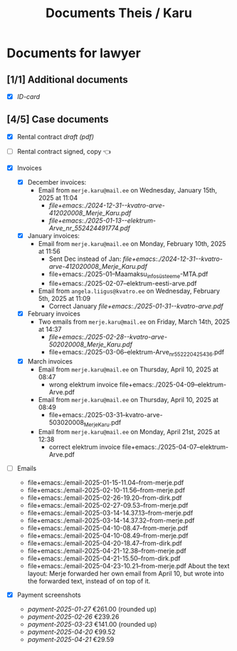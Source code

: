 #+TITLE: Documents Theis / Karu
* Documents for lawyer
** [1/1] Additional documents
+ [X] [[file+emacs:./id-card.jpg][ID-card]]

** [4/5] Case documents

+ [X] Rental contract [[file+emacs:./rental-contract-draft.pdf][draft (pdf)]]
+ [ ] Rental contract signed, copy 👈

+ [X] Invoices
  - [X] December invoices:
    * Email from ~merje.karu@mail.ee~ on Wednesday, January 15th, 2025 at 11:04
      - [[file+emacs:./2024-12-31--kvatro-arve-412020008_Merje_Karu.pdf]]
      - [[file+emacs:./2025-01-13--elektrum-Arve_nr_552424491774.pdf]]
  - [X] January invoices:
    * Email from ~merje.karu@mail.ee~ on Monday, February 10th, 2025 at 11:56
      - Sent Dec instead of Jan: [[file+emacs:./2024-12-31--kvatro-arve-412020008_Merje_Karu.pdf]]
      - file+emacs:./2025-01--Maamaksu_infosüsteem_e-MTA.pdf
      - file+emacs:./2025-02-07--elektrum-eesti-arve.pdf
    * Email from ~angela.liigus@kvatro.ee~ on Wednesday, February 5th, 2025 at 11:09 
      - Correct January  [[file+emacs:./2025-01-31--kvatro-arve.pdf]]
  - [X] February invoices
    * Two emails from ~merje.karu@mail.ee~ on Friday, March 14th, 2025 at 14:37
      - [[file+emacs:./2025-02-28--kvatro-arve-502020008_Merje_Karu.pdf]]
      - file+emacs:./2025-03-06--elektrum-Arve_nr_552220425436.pdf
  - [X] March invoices
    * Email from ~merje.karu@mail.ee~ on Thursday, April 10, 2025 at 08:47
      - wrong elektrum invoice file+emacs:./2025-04-09--elektrum-Arve.pdf
    * Email from ~merje.karu@mail.ee~ on Thursday, April 10, 2025 at 08:49
      - file+emacs:./2025-03-31--kvatro-arve-503020008_Merje_Karu.pdf
    * Email from ~merje.karu@mail.ee~ on Monday, April 21st, 2025 at 12:38
      - correct elektrum invoice file+emacs:./2025-04-07--elektrum-Arve.pdf

+ [ ] Emails
  - file+emacs:./email-2025-01-15-11.04--from-merje.pdf
  - file+emacs:./email-2025-02-10-11.56--from-merje.pdf
  - file+emacs:./email-2025-02-26-19.20--from-dirk.pdf
  - file+emacs:./email-2025-02-27-09.53--from-merje.pdf
  - file+emacs:./email-2025-03-14-14.37.13--from-merje.pdf
  - file+emacs:./email-2025-03-14-14.37.32--from-merje.pdf
  - file+emacs:./email-2025-04-10-08.47--from-merje.pdf
  - file+emacs:./email-2025-04-10-08.49--from-merje.pdf
  - file+emacs:./email-2025-04-20-18.47--from-dirk.pdf
  - file+emacs:./email-2025-04-21-12.38--from-merje.pdf
  - file+emacs:./email-2025-04-21-15.50--from-dirk.pdf
  - file+emacs:./email-2025-04-23-10.21--from-merje.pdf
    About the text layout: Merje forwarded her own email from April 10, but wrote into the forwarded text, instead of on top of it.

+ [X] Payment screenshots
  - [[file+emacs:./payment-2025-01-27.png][payment-2025-01-27]]   €261.00  (rounded up)
  - [[file+emacs:./payment-2025-02-26.png][payment-2025-02-26]]   €239.26
  - [[file+emacs:./payment-2025-03-23.png][payment-2025-03-23]]   €141.00  (rounded up)
  - [[file+emacs:./payment-2025-04-20.png][payment-2025-04-20]]    €99.52
  - [[file+emacs:./payment-2025-04-21.png][payment-2025-04-21]]    €29.59

